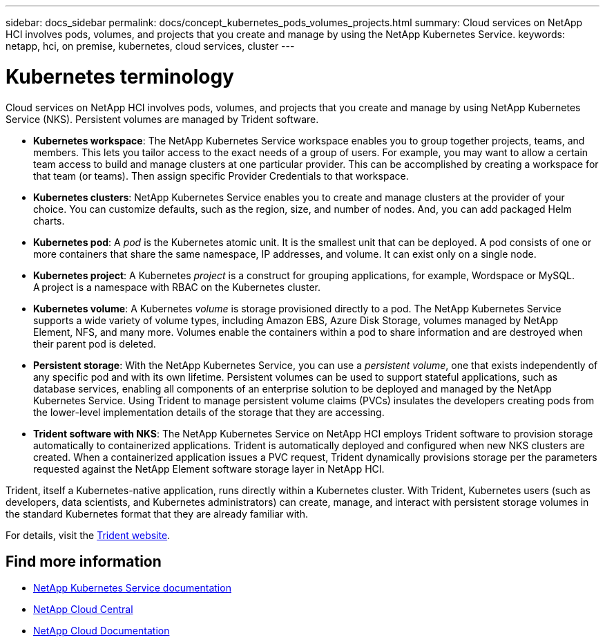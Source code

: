 ---
sidebar: docs_sidebar
permalink: docs/concept_kubernetes_pods_volumes_projects.html
summary: Cloud services on NetApp HCI involves pods, volumes, and projects that you create and manage by using the NetApp Kubernetes Service.
keywords: netapp, hci, on premise, kubernetes, cloud services, cluster
---

= Kubernetes terminology
:hardbreaks:
:nofooter:
:icons: font
:linkattrs:
:imagesdir: ../media/

[.lead]
Cloud services on NetApp HCI involves pods, volumes, and projects that you create and manage by using NetApp Kubernetes Service (NKS). Persistent volumes are managed by Trident software.



* *Kubernetes workspace*: The NetApp Kubernetes Service workspace enables you to group together projects, teams, and members. This lets you tailor access to the exact needs of a group of users. For example, you may want to allow a certain team access to build and manage clusters at one particular provider. This can be accomplished by creating a workspace for that team (or teams). Then assign specific Provider Credentials to that workspace.
* *Kubernetes clusters*: NetApp Kubernetes Service enables you to create and manage clusters at the provider of your choice. You can customize defaults, such as the region, size, and number of nodes. And, you can add packaged Helm charts.
* *Kubernetes pod*: A _pod_ is the Kubernetes atomic unit. It is the smallest unit that can be deployed. A pod consists of one or more containers that share the same namespace, IP addresses, and volume. It can exist only on a single node.
* *Kubernetes project*: A Kubernetes _project_ is a construct for grouping applications, for example, Wordspace or MySQL. A project is a namespace with RBAC on the Kubernetes cluster.
* *Kubernetes volume*: A Kubernetes _volume_ is storage provisioned directly to a pod. The NetApp Kubernetes Service supports a wide variety of volume types, including Amazon EBS, Azure Disk Storage, volumes managed by NetApp Element, NFS, and many more. Volumes enable the containers within a pod to share information and are destroyed when their parent pod is deleted.
* *Persistent storage*: With the NetApp Kubernetes Service, you can use a _persistent volume_, one that exists independently of any specific pod and with its own lifetime. Persistent volumes can be used to support stateful applications, such as database services, enabling all components of an enterprise solution to be deployed and managed by the NetApp Kubernetes Service. Using Trident to manage persistent volume claims (PVCs) insulates the developers creating pods from the lower-level implementation details of the storage that they are accessing.
* *Trident software with NKS*: The NetApp Kubernetes Service on NetApp HCI employs Trident software to provision storage automatically to containerized applications. Trident is automatically deployed and configured when new NKS clusters are created. When a containerized application issues a PVC request, Trident dynamically provisions storage per the parameters requested against the NetApp Element software storage layer in NetApp HCI.

Trident, itself a Kubernetes-native application, runs directly within a Kubernetes cluster. With Trident, Kubernetes users (such as developers, data scientists, and Kubernetes administrators) can create, manage, and interact with persistent storage volumes in the standard Kubernetes format that they are already familiar with.

For details, visit the https://netapp.io/persistent-storage-provisioner-for-kubernetes/[Trident website].

[discrete]
== Find more information
* https://docs.netapp.com/us-en/kubernetes-service/[NetApp Kubernetes Service documentation^]
* https://cloud.netapp.com/home[NetApp Cloud Central^]
* https://docs.netapp.com/us-en/cloud/[NetApp Cloud Documentation]
